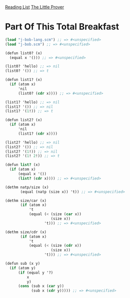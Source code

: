 [[../index.org][Reading List]]
[[../the_little_prover.org][The Little Prover]]

* Part Of This Total Breakfast
#+BEGIN_SRC scheme
  (load "j-bob-lang.scm") ;; => #<unspecified>
  (load "j-bob.scm") ;; => #<unspecified>

  (defun list0? (x)
    (equal x '())) ;; => #<unspecified>

  (list0? 'hello) ;; => nil
  (list0? '()) ;; => t

  (defun list1? (x)
    (if (atom x)
        'nil
        (list0? (cdr x)))) ;; => #<unspecified>

  (list1? 'hello) ;; => nil
  (list1? '()) ;; => nil
  (list1? '(1!)) ;; => t

  (defun list2? (x)
    (if (atom x)
        'nil
        (list1? (cdr x))))

  (list2? 'hello) ;; => nil
  (list2? '()) ;; => nil
  (list2? '(1!)) ;; => nil
  (list2? '(1! 2!)) ;; => t

  (defun list? (x)
    (if (atom x)
        (equal x '())
        (list? (cdr x)))) ;; => #<unspecified>

  (dethm natp/size (x)
         (equal (natp (size x)) 't)) ;; => #<unspecified>

  (dethm size/car (x)
         (if (atom x)
             't
             (equal (< (size (car x))
                       (size x))
                    't))) ;; => #<unspecified>

  (dethm size/cdr (x)
         (if (atom x)
             't
             (equal (< (size (cdr x))
                       (size x))
                    't))) ;; => #<unspecified>

  (defun sub (x y)
    (if (atom y)
        (if (equal y '?)
            x
            y)
        (cons (sub x (car y))
              (sub x (cdr y))))) ;; => #<unspecified>
#+END_SRC

